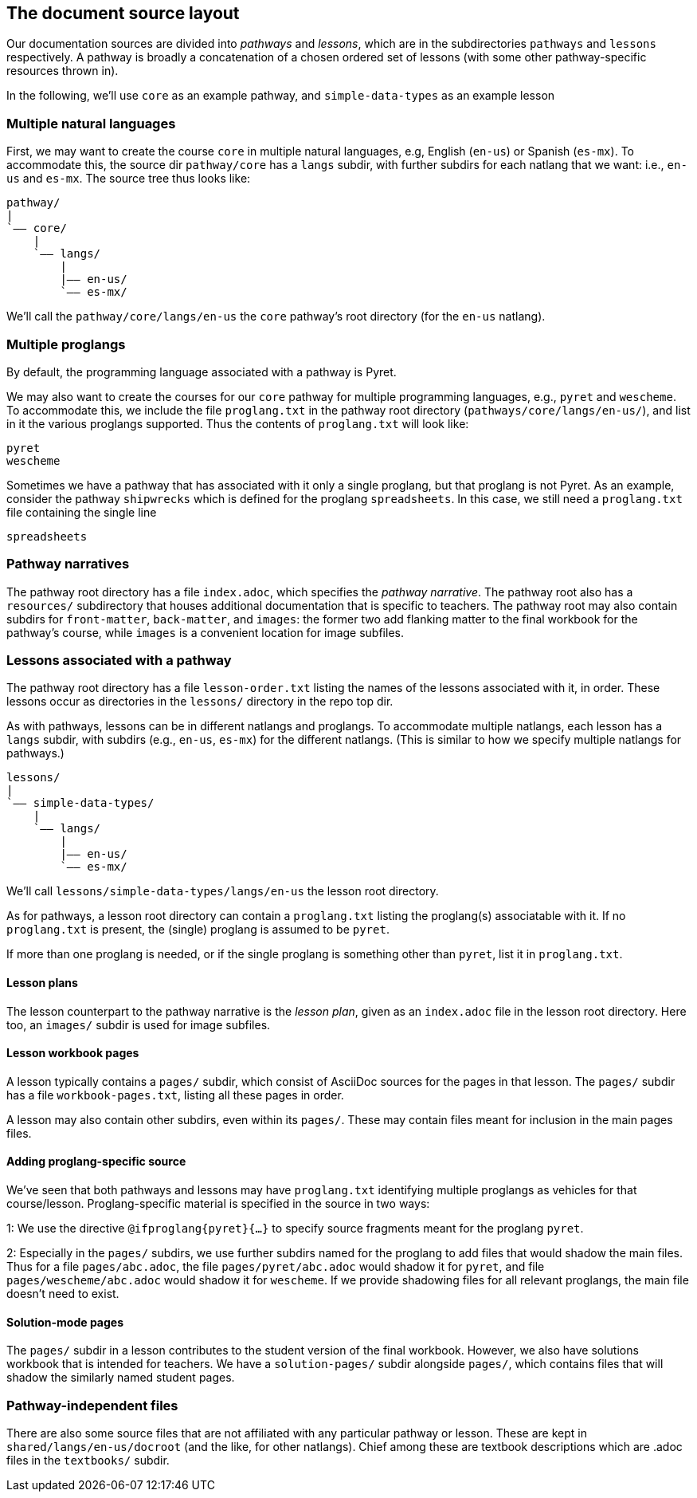== The document source layout

Our documentation sources are divided into _pathways_ and _lessons_,
which are in the subdirectories `pathways` and `lessons`
respectively. A pathway is broadly a concatenation of a chosen
ordered set of lessons (with some other pathway-specific resources
thrown in).

In the following, we'll use `core` as an example
pathway, and `simple-data-types` as an example lesson

=== Multiple natural languages

First, we may want to create the course `core` in
multiple natural languages, e.g, English (`en-us`) or Spanish
(`es-mx`). To accommodate this, the source dir `pathway/core` has
a `langs` subdir, with further subdirs for each natlang that we want:
i.e., `en-us` and `es-mx`.  The source tree thus looks like:

  pathway/
  |
  `—— core/
      |
      `—— langs/
          |
          |—— en-us/
          `—— es-mx/

We'll call the `pathway/core/langs/en-us` the `core` pathway's
root directory (for the `en-us` natlang).

=== Multiple proglangs

By default, the programming language associated with a pathway is
Pyret.

We may also want to create the courses for our `core` pathway for
multiple programming languages, e.g., `pyret` and `wescheme`. To
accommodate this, we include the file `proglang.txt` in the
pathway root directory (`pathways/core/langs/en-us/`), and list
in it the various proglangs supported. Thus the contents of
`proglang.txt` will look like:

  pyret
  wescheme

Sometimes we have a pathway that has associated with it only a
single proglang, but that proglang is not Pyret. As an example,
consider the pathway `shipwrecks` which is defined for the
proglang `spreadsheets`. In this case, we still need a
`proglang.txt` file containing the single line

  spreadsheets

=== Pathway narratives

The pathway root directory has a file `index.adoc`, which
specifies the _pathway narrative_.  The pathway root also
has a `resources/` subdirectory that houses additional
documentation that is specific to teachers. The pathway root may
also contain subdirs for `front-matter`, `back-matter`, and
`images`: the former two add flanking matter to the final
workbook for the pathway's course, while `images` is a convenient
location for image subfiles.

=== Lessons associated with a pathway

The pathway root directory has a file `lesson-order.txt` listing
the names of the lessons associated with it, in order. These
lessons occur as directories in the `lessons/` directory in the
repo top dir.

As with pathways, lessons can be in different natlangs and
proglangs. To accommodate multiple natlangs, each lesson has a
`langs` subdir, with subdirs (e.g., `en-us`, `es-mx`) for the
different natlangs. (This is similar to how we specify multiple
natlangs for pathways.)

   lessons/
   |
   `—— simple-data-types/
       |
       `—— langs/
           |
           |—— en-us/
           `—— es-mx/

We'll call `lessons/simple-data-types/langs/en-us` the lesson root
directory.

As for pathways, a lesson root directory can contain a
`proglang.txt` listing the proglang(s) associatable with it. If
no `proglang.txt` is present, the (single) proglang is assumed to
be `pyret`.

If more than one proglang is needed, or if the single proglang is
something other than `pyret`, list it in `proglang.txt`.

==== Lesson plans

The lesson counterpart to the pathway narrative is the _lesson
plan_, given as an `index.adoc` file in the lesson root
directory.
Here too, an `images/` subdir is used
for image subfiles.

==== Lesson workbook pages

A lesson typically contains a `pages/` subdir, which consist of
AsciiDoc sources for the pages in that lesson. The `pages/`
subdir has a file `workbook-pages.txt`, listing all these pages
in order.

A lesson may also contain other subdirs, even within its
`pages/`. These may contain files meant for inclusion in the main
pages files.

==== Adding proglang-specific source

We've seen that both pathways and lessons may have `proglang.txt`
identifying multiple proglangs as vehicles for that
course/lesson. Proglang-specific material is specified in the
source in two ways:

1: We use the directive `@ifproglang{pyret}{...}` to specify source fragments
meant for the proglang `pyret`.

2: Especially in the `pages/` subdirs, we use further subdirs
named for the proglang to add files that would shadow the main
files. Thus for a file `pages/abc.adoc`, the file
`pages/pyret/abc.adoc` would shadow it for `pyret`, and file
`pages/wescheme/abc.adoc` would shadow it for `wescheme`. If we
provide shadowing files for all relevant proglangs, the main file
doesn't need to exist.

==== Solution-mode pages

The `pages/` subdir in a lesson contributes to the student
version of the final workbook. However, we also have solutions
workbook that is intended for teachers. We have a
`solution-pages/` subdir alongside `pages/`, which contains files
that will shadow the similarly named student pages.

=== Pathway-independent files

There are also some source files that are not affiliated with any
particular pathway or lesson. These are kept in
`shared/langs/en-us/docroot` (and the like, for other natlangs). Chief among these are textbook
descriptions which are .adoc files in the `textbooks/` subdir. 
